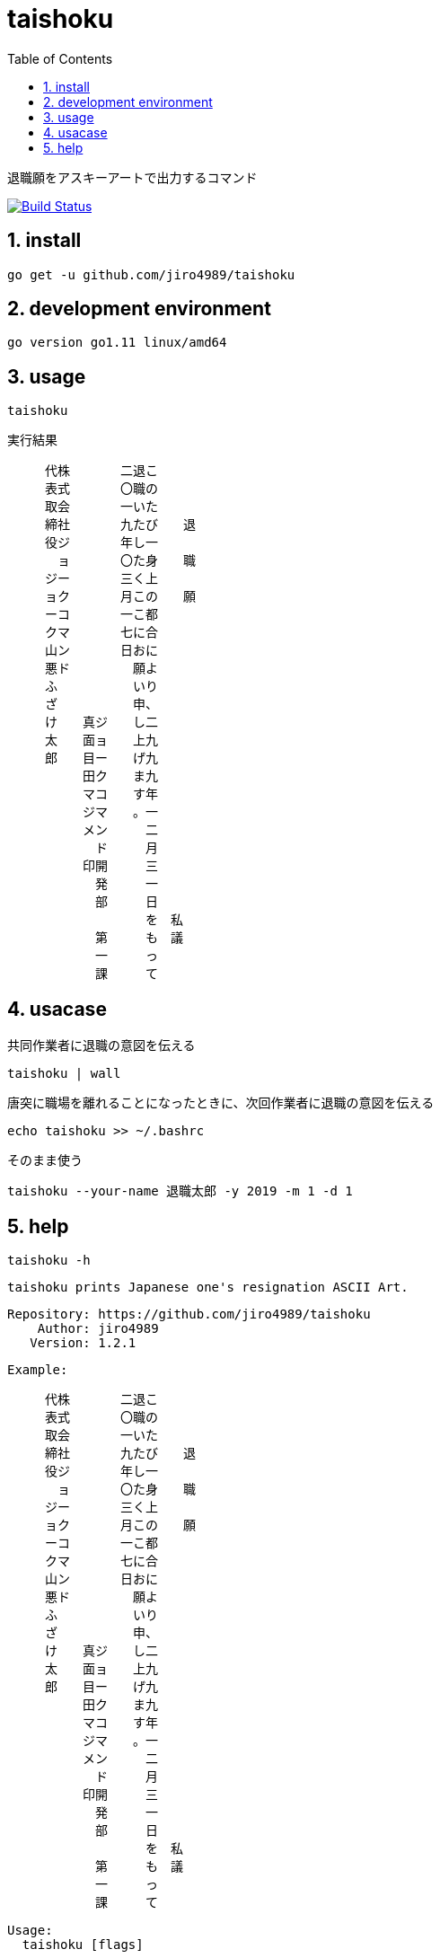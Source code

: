 :toc:
:sectnums:

= taishoku

退職願をアスキーアートで出力するコマンド

image:https://travis-ci.org/jiro4989/taishoku.svg?branch=master["Build Status", link="https://travis-ci.org/jiro4989/taishoku"]

== install

[source,bash]
go get -u github.com/jiro4989/taishoku

== development environment

 go version go1.11 linux/amd64

== usage

[source,bash]
taishoku

実行結果

 　　　代株　　　　二退こ　　　　　　
 　　　表式　　　　〇職の　　　　　　
 　　　取会　　　　一いた　　　　　　
 　　　締社　　　　九たび　　退　　　
 　　　役ジ　　　　年し一　　　　　　
 　　　　ョ　　　　〇た身　　職　　　
 　　　ジー　　　　三く上　　　　　　
 　　　ョク　　　　月この　　願　　　
 　　　ーコ　　　　一こ都　　　　　　
 　　　クマ　　　　七に合　　　　　　
 　　　山ン　　　　日おに　　　　　　
 　　　悪ド　　　　　願よ　　　　　　
 　　　ふ　　　　　　いり　　　　　　
 　　　ざ　　　　　　申、　　　　　　
 　　　け　　真ジ　　し二　　　　　　
 　　　太　　面ョ　　上九　　　　　　
 　　　郎　　目ー　　げ九　　　　　　
 　　　　　　田ク　　ま九　　　　　　
 　　　　　　マコ　　す年　　　　　　
 　　　　　　ジマ　　。一　　　　　　
 　　　　　　メン　　　二　　　　　　
 　　　　　　　ド　　　月　　　　　　
 　　　　　　印開　　　三　　　　　　
 　　　　　　　発　　　一　　　　　　
 　　　　　　　部　　　日　　　　　　
 　　　　　　　　　　　を　私　　　　
 　　　　　　　第　　　も　議　　　　
 　　　　　　　一　　　っ　　　　　　
 　　　　　　　課　　　て　　　　　　

== usacase

.共同作業者に退職の意図を伝える
[source,bash]
taishoku | wall

.唐突に職場を離れることになったときに、次回作業者に退職の意図を伝える
[source,bash]
echo taishoku >> ~/.bashrc

.そのまま使う
[source,bash]
taishoku --your-name 退職太郎 -y 2019 -m 1 -d 1

== help

[source,bash]
taishoku -h

 taishoku prints Japanese one's resignation ASCII Art.
 
 Repository: https://github.com/jiro4989/taishoku
     Author: jiro4989
    Version: 1.2.1
 
 Example:
 
 　　　代株　　　　二退こ　　　
 　　　表式　　　　〇職の　　　
 　　　取会　　　　一いた　　　
 　　　締社　　　　九たび　　退
 　　　役ジ　　　　年し一　　　
 　　　　ョ　　　　〇た身　　職
 　　　ジー　　　　三く上　　　
 　　　ョク　　　　月この　　願
 　　　ーコ　　　　一こ都　　　
 　　　クマ　　　　七に合　　　
 　　　山ン　　　　日おに　　　
 　　　悪ド　　　　　願よ　　　
 　　　ふ　　　　　　いり　　　
 　　　ざ　　　　　　申、　　　
 　　　け　　真ジ　　し二　　　
 　　　太　　面ョ　　上九　　　
 　　　郎　　目ー　　げ九　　　
 　　　　　　田ク　　ま九　　　
 　　　　　　マコ　　す年　　　
 　　　　　　ジマ　　。一　　　
 　　　　　　メン　　　二　　　
 　　　　　　　ド　　　月　　　
 　　　　　　印開　　　三　　　
 　　　　　　　発　　　一　　　
 　　　　　　　部　　　日　　　
 　　　　　　　　　　　を　私　
 　　　　　　　第　　　も　議　
 　　　　　　　一　　　っ　　　
 　　　　　　　課　　　て
 
 Usage:
   taishoku [flags]
 
 Flags:
       --todoke                  taishoku todoke
   -o, --offset int              offset (default 3)
   -y, --year int                year (default 2999)
   -m, --month int               month (default 12)
   -d, --day int                 day (default 31)
   -D, --department string       your department (default "ジョークコマンド開発部")
   -T, --team string             your team (default "第一課")
   -n, --your-name string        your name (default "真面目田マジメ")
   -C, --company string          company name (default "株式会社ジョークコマンド")
   -P, --president string        president (default "代表取締役")
   -N, --president-name string   president name (default "ジョーク山悪ふざけ太郎")
   -X, --debug                   debug logging flag.
   -h, --help                    help for taishoku
